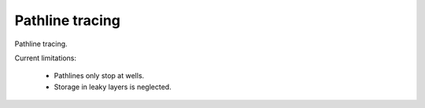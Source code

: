Pathline tracing
================

Pathline tracing. 

Current limitations:

    * Pathlines only stop at wells. 
    * Storage in leaky layers is neglected. 
